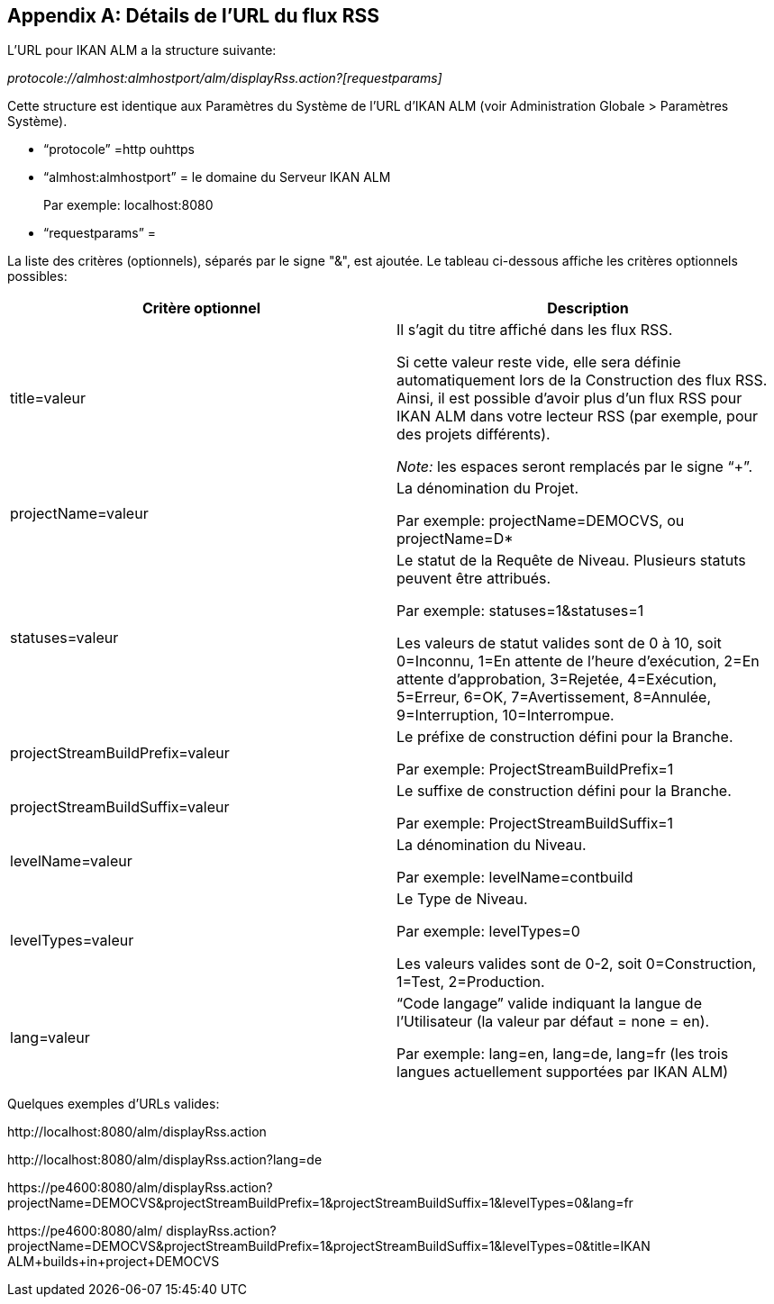 
:sectnums!:

[appendix]
[[_rssfeedurldetails]]
== Détails de l`'URL du flux RSS 
(((URL du flux RSS (Détails)))) 

L`'URL pour IKAN ALM a la structure suivante:

_protocole://almhost:almhostport/alm/displayRss.action?[requestparams]_

Cette structure est identique aux Paramètres du Système de l`'URL d`'IKAN ALM (voir Administration Globale > Paramètres Système).

* "`protocole`" =http ouhttps
* "`almhost:almhostport`" = le domaine du Serveur IKAN ALM
+
Par exemple: localhost:8080
* "`requestparams`" = 


La liste des critères (optionnels), séparés par le signe "&", est ajoutée.
Le tableau ci-dessous affiche les critères optionnels possibles: 

[cols="1,1", frame="topbot", options="header"]
|===
| Critère optionnel
| Description

|title=valeur
|Il s`'agit du titre affiché dans les flux RSS.

Si cette valeur reste vide, elle sera définie automatiquement lors de la Construction des flux RSS.
Ainsi, il est possible d`'avoir plus d`'un flux RSS pour IKAN ALM dans votre lecteur RSS (par exemple, pour des projets différents).

_Note:_ les espaces seront remplacés par le signe "`+`".

|projectName=valeur
|La dénomination du Projet. 

Par exemple: projectName=DEMOCVS, ou projectName=D*

|statuses=valeur
|Le statut de la Requête de Niveau.
Plusieurs statuts peuvent être attribués.

Par exemple: statuses=1&statuses=1

Les valeurs de statut valides sont de 0 à 10, soit 0=Inconnu, 1=En attente de l`'heure d`'exécution, 2=En attente d`'approbation, 3=Rejetée, 4=Exécution, 5=Erreur, 6=OK, 7=Avertissement, 8=Annulée, 9=Interruption, 10=Interrompue.

|projectStreamBuildPrefix=valeur
|Le préfixe de construction défini pour la Branche.

Par exemple: ProjectStreamBuildPrefix=1

|projectStreamBuildSuffix=valeur
|Le suffixe de construction défini pour la Branche.

Par exemple: ProjectStreamBuildSuffix=1

|levelName=valeur
|La dénomination du Niveau.

Par exemple: levelName=contbuild

|levelTypes=valeur
|Le Type de Niveau.

Par exemple: levelTypes=0

Les valeurs valides sont de 0-2, soit 0=Construction, 1=Test, 2=Production.

|lang=valeur
|"`Code langage`" valide indiquant la langue de l`'Utilisateur (la valeur par défaut = none = en).

Par exemple: lang=en, lang=de, lang=fr (les trois langues actuellement supportées par IKAN ALM)
|===


Quelques exemples d`'URLs valides:

\http://localhost:8080/alm/displayRss.action

\http://localhost:8080/alm/displayRss.action?lang=de

\https://pe4600:8080/alm/displayRss.action?projectName=DEMOCVS&projectStreamBuildPrefix=1&projectStreamBuildSuffix=1&levelTypes=0&lang=fr

\https://pe4600:8080/alm/ displayRss.action?projectName=DEMOCVS&projectStreamBuildPrefix=1&projectStreamBuildSuffix=1&levelTypes=0&title=IKAN ALM+builds+in+project+DEMOCVS

:sectnums: